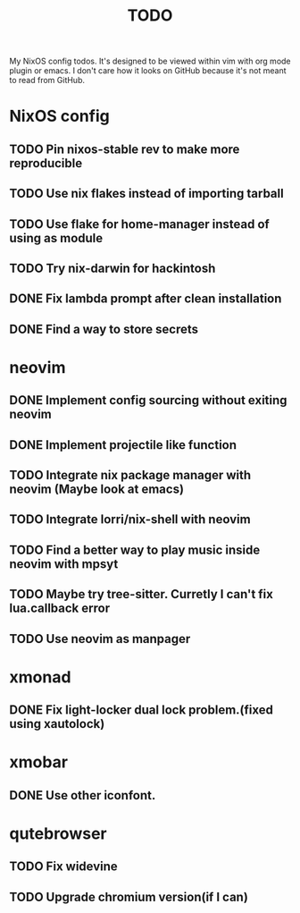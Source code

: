 #+TITLE: TODO
#+STARTUP: nofold
#+begin_quote:
My NixOS config todos. It's designed to be viewed within vim
with org mode plugin or emacs. I don't care how it looks on GitHub because
it's not meant to read from GitHub.
#+end_quote

* NixOS config
** TODO Pin nixos-stable rev to make more reproducible
** TODO Use nix flakes instead of importing tarball
** TODO Use flake for home-manager instead of using as module
** TODO Try nix-darwin for hackintosh
** DONE Fix lambda prompt after clean installation
** DONE Find a way to store secrets
* neovim
** DONE Implement config sourcing without exiting neovim
** DONE Implement projectile like function
** TODO Integrate nix package manager with neovim (Maybe look at emacs)
** TODO Integrate lorri/nix-shell with neovim
** TODO Find a better way to play music inside neovim with mpsyt
** TODO Maybe try tree-sitter. Curretly I can't fix lua.callback error
** TODO Use neovim as manpager
* xmonad
** DONE Fix light-locker dual lock problem.(fixed using xautolock)
* xmobar
** DONE Use other iconfont.
* qutebrowser
** TODO Fix widevine
** TODO Upgrade chromium version(if I can)
